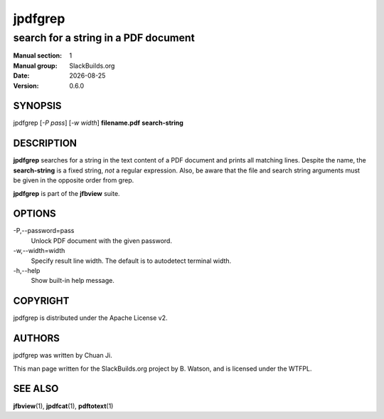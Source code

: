 .. RST source for jpdfgrep(1) man page. Convert with:
..   rst2man.py jpdfgrep.rst > jpdfgrep.1
.. rst2man.py comes from the SBo development/docutils package.

.. |version| replace:: 0.6.0
.. |date| date::

========
jpdfgrep
========

-------------------------------------
search for a string in a PDF document
-------------------------------------

:Manual section: 1
:Manual group: SlackBuilds.org
:Date: |date|
:Version: |version|

SYNOPSIS
========

jpdfgrep [*-P pass*] [*-w width*]  **filename.pdf** **search-string**

DESCRIPTION
===========

**jpdfgrep** searches for a string in the text content of a PDF
document and prints all matching lines. Despite the name, the
**search-string** is a fixed string, *not* a regular expression.
Also, be aware that the file and search string arguments must
be given in the opposite order from grep.

**jpdfgrep** is part of the **jfbview** suite.

OPTIONS
=======

-P,--password=pass
  Unlock PDF document with the given password.

-w,--width=width
  Specify result line width. The default is to autodetect terminal width.

-h,--help
  Show built-in help message.

COPYRIGHT
=========

jpdfgrep is distributed under the Apache License v2.

AUTHORS
=======

jpdfgrep was written by Chuan Ji.

This man page written for the SlackBuilds.org project
by B. Watson, and is licensed under the WTFPL.

SEE ALSO
========

**jfbview**\(1), **jpdfcat**\(1), **pdftotext**\(1)
